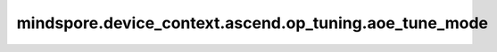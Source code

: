 mindspore.device_context.ascend.op_tuning.aoe_tune_mode
=======================================================

.. py:function:: mindspore.device_context.ascend.op_tuning.aoe_tune_mode(tune_mode)

    表示启动AOE调优，默认不设置。
    如果您想了解更多详细信息，
    请查询 `AOE调优工具 <https://www.mindspore.cn/docs/zh-CN/master/model_train/optimize/aoe.html>`_ 了解。

    参数：
        - **tune_mode** (str) - AOE调优模式配置。

          - ``"online"``: 启动在线调优。
          - ``"offline"``: 为离线调优保存GE图。

    支持平台：
        ``Ascend``